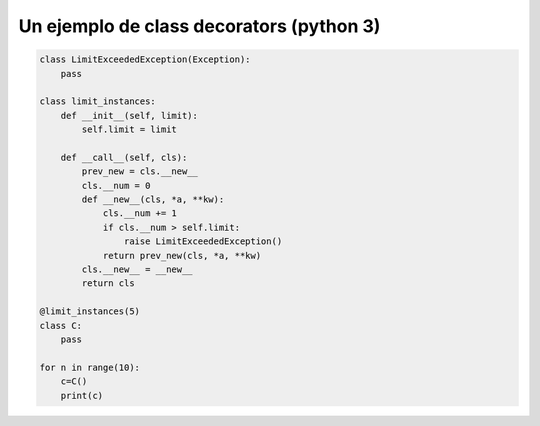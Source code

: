 Un ejemplo de class decorators (python 3)
=========================================

.. code-block:: python

    class LimitExceededException(Exception):
        pass

    class limit_instances:
        def __init__(self, limit):
            self.limit = limit

        def __call__(self, cls):
            prev_new = cls.__new__
            cls.__num = 0
            def __new__(cls, *a, **kw):
                cls.__num += 1
                if cls.__num > self.limit:
                    raise LimitExceededException()
                return prev_new(cls, *a, **kw)
            cls.__new__ = __new__
            return cls

    @limit_instances(5)
    class C:
        pass

    for n in range(10):
        c=C()
        print(c)
